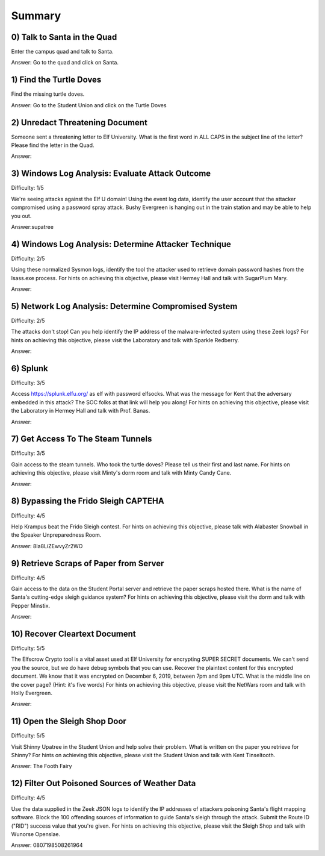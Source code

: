 Summary
=======

0) Talk to Santa in the Quad
^^^^^^^^^^^^^^^^^^^^^^^^^^^^
Enter the campus quad and talk to Santa.

Answer: Go to the quad and click on Santa.

1) Find the Turtle Doves
^^^^^^^^^^^^^^^^^^^^^^^^
Find the missing turtle doves.

Answer: Go to the Student Union and click on the Turtle Doves

2) Unredact Threatening Document
^^^^^^^^^^^^^^^^^^^^^^^^^^^^^^^^
Someone sent a threatening letter to Elf University. What is the first word in ALL CAPS in the subject line of the letter? Please find the letter in the Quad.

Answer:

3) Windows Log Analysis: Evaluate Attack Outcome
^^^^^^^^^^^^^^^^^^^^^^^^^^^^^^^^^^^^^^^^^^^^^^^^
Difficulty: 1/5

We're seeing attacks against the Elf U domain! Using the event log data, identify the user account that the attacker compromised using a password spray attack. Bushy Evergreen is hanging out in the train station and may be able to help you out.

Answer:supatree

4) Windows Log Analysis: Determine Attacker Technique
^^^^^^^^^^^^^^^^^^^^^^^^^^^^^^^^^^^^^^^^^^^^^^^^^^^^^
Difficulty: 2/5 

Using these normalized Sysmon logs, identify the tool the attacker used to retrieve domain password hashes from the lsass.exe process. For hints on achieving this objective, please visit Hermey Hall and talk with SugarPlum Mary.

Answer:

5) Network Log Analysis: Determine Compromised System
^^^^^^^^^^^^^^^^^^^^^^^^^^^^^^^^^^^^^^^^^^^^^^^^^^^^^
Difficulty: 2/5 

The attacks don't stop! Can you help identify the IP address of the malware-infected system using these Zeek logs? For hints on achieving this objective, please visit the Laboratory and talk with Sparkle Redberry.

Answer:

6) Splunk
^^^^^^^^^
Difficulty: 3/5 

Access https://splunk.elfu.org/ as elf with password elfsocks. What was the message for Kent that the adversary embedded in this attack? The SOC folks at that link will help you along! For hints on achieving this objective, please visit the Laboratory in Hermey Hall and talk with Prof. Banas.

Answer: 

7) Get Access To The Steam Tunnels
^^^^^^^^^^^^^^^^^^^^^^^^^^^^^^^^^^
Difficulty: 3/5 

Gain access to the steam tunnels. Who took the turtle doves? Please tell us their first and last name. For hints on achieving this objective, please visit Minty's dorm room and talk with Minty Candy Cane.

Answer:

8) Bypassing the Frido Sleigh CAPTEHA
^^^^^^^^^^^^^^^^^^^^^^^^^^^^^^^^^^^^^
Difficulty: 4/5 

Help Krampus beat the Frido Sleigh contest. For hints on achieving this objective, please talk with Alabaster Snowball in the Speaker Unpreparedness Room.

Answer: 8Ia8LiZEwvyZr2WO

9) Retrieve Scraps of Paper from Server
^^^^^^^^^^^^^^^^^^^^^^^^^^^^^^^^^^^^^^^
Difficulty: 4/5 

Gain access to the data on the Student Portal server and retrieve the paper scraps hosted there. What is the name of Santa's cutting-edge sleigh guidance system? For hints on achieving this objective, please visit the dorm and talk with Pepper Minstix.

Answer:

10) Recover Cleartext Document
^^^^^^^^^^^^^^^^^^^^^^^^^^^^^^
Difficulty: 5/5

The Elfscrow Crypto tool is a vital asset used at Elf University for encrypting SUPER SECRET documents. We can't send you the source, but we do have debug symbols that you can use.
Recover the plaintext content for this encrypted document. We know that it was encrypted on December 6, 2019, between 7pm and 9pm UTC.
What is the middle line on the cover page? (Hint: it's five words)
For hints on achieving this objective, please visit the NetWars room and talk with Holly Evergreen.

Answer:

11) Open the Sleigh Shop Door
^^^^^^^^^^^^^^^^^^^^^^^^^^^^^
Difficulty: 5/5 

Visit Shinny Upatree in the Student Union and help solve their problem. What is written on the paper you retrieve for Shinny?
For hints on achieving this objective, please visit the Student Union and talk with Kent Tinseltooth.

Answer: The Footh Fairy

12) Filter Out Poisoned Sources of Weather Data
^^^^^^^^^^^^^^^^^^^^^^^^^^^^^^^^^^^^^^^^^^^^^^^
Difficulty: 4/5

Use the data supplied in the Zeek JSON logs to identify the IP addresses of attackers poisoning Santa's flight mapping software. Block the 100 offending sources of information to guide Santa's sleigh through the attack. Submit the Route ID ("RID") success value that you're given. For hints on achieving this objective, please visit the Sleigh Shop and talk with Wunorse Openslae.

Answer: 0807198508261964
